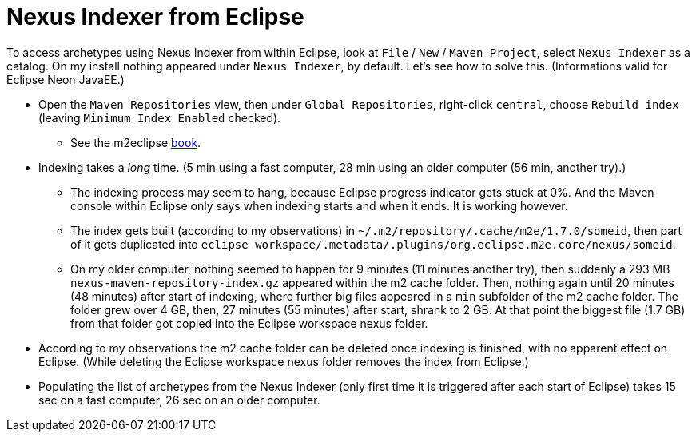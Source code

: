 = Nexus Indexer from Eclipse

To access archetypes using Nexus Indexer from within Eclipse, look at `File` / `New` / `Maven Project`, select `Nexus Indexer` as a catalog. On my install nothing appeared under `Nexus Indexer`, by default. Let’s see how to solve this. (Informations valid for Eclipse Neon JavaEE.)

* Open the `Maven Repositories` view, then under `Global Repositories`, right-click `central`, choose `Rebuild index` (leaving `Minimum Index Enabled` checked).
** See the m2eclipse https://books.sonatype.com/m2eclipse-book/reference/repository-sect-repo-view.html[book].
* Indexing takes a _long_ time. (5 min using a fast computer, 28 min using an older computer (56 min, another try).)
** The indexing process may seem to hang, because Eclipse progress indicator gets stuck at 0%. And the Maven console within Eclipse only says when indexing starts and when it ends. It is working however.
** The index gets built (according to my observations) in `~/.m2/repository/.cache/m2e/1.7.0/someid`, then part of it gets duplicated into `eclipse workspace/.metadata/.plugins/org.eclipse.m2e.core/nexus/someid`.
** On my older computer, nothing seemed to happen for 9 minutes (11 minutes another try), then suddenly a 293 MB `nexus-maven-repository-index.gz` appeared within the m2 cache folder. Then, nothing again until 20 minutes (48 minutes) after start of indexing, where further big files appeared in a `min` subfolder of the m2 cache folder. The folder grew over 4 GB, then, 27 minutes (55 minutes) after start, shrank to 2 GB.
 At that point the biggest file (1.7 GB) from that folder got copied into the Eclipse workspace nexus folder.
* According to my observations the m2 cache folder can be deleted once indexing is finished, with no apparent effect on Eclipse. (While deleting the Eclipse workspace nexus folder removes the index from Eclipse.)
* Populating the list of archetypes from the Nexus Indexer (only first time it is triggered after each start of Eclipse) takes 15 sec on a fast computer, 26 sec on an older computer.

